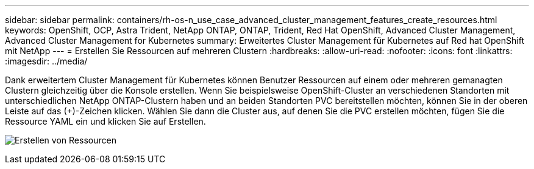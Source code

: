 ---
sidebar: sidebar 
permalink: containers/rh-os-n_use_case_advanced_cluster_management_features_create_resources.html 
keywords: OpenShift, OCP, Astra Trident, NetApp ONTAP, ONTAP, Trident, Red Hat OpenShift, Advanced Cluster Management, Advanced Cluster Management for Kubernetes 
summary: Erweitertes Cluster Management für Kubernetes auf Red hat OpenShift mit NetApp 
---
= Erstellen Sie Ressourcen auf mehreren Clustern
:hardbreaks:
:allow-uri-read: 
:nofooter: 
:icons: font
:linkattrs: 
:imagesdir: ../media/


[role="lead"]
Dank erweitertem Cluster Management für Kubernetes können Benutzer Ressourcen auf einem oder mehreren gemanagten Clustern gleichzeitig über die Konsole erstellen. Wenn Sie beispielsweise OpenShift-Cluster an verschiedenen Standorten mit unterschiedlichen NetApp ONTAP-Clustern haben und an beiden Standorten PVC bereitstellen möchten, können Sie in der oberen Leiste auf das (+)-Zeichen klicken. Wählen Sie dann die Cluster aus, auf denen Sie die PVC erstellen möchten, fügen Sie die Ressource YAML ein und klicken Sie auf Erstellen.

image:redhat_openshift_image86.jpg["Erstellen von Ressourcen"]
